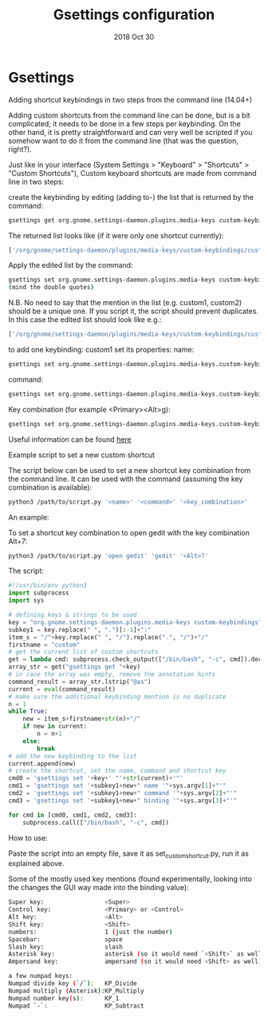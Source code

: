 #+TITLE:  Gsettings configuration
#+AUTHOR: Jeremy Ottley
#+EMAIL:  jeremy.ottley@gmail.com
#+DATE:   2018 Oct 30
#+TAGS:   gnome gsettings keybinding
#+PROPERTY: header-args:sh :results silent :tangle no

* Gsettings

Adding shortcut keybindings in two steps from the command line (14.04+)

Adding custom shortcuts from the command line can be done, but is a bit complicated; it needs to be done in a few steps per keybinding. On the other hand, it is pretty straightforward and can very well be scripted if you somehow want to do it from the command line (that was the question, right?).

Just like in your interface (System Settings > "Keyboard" > "Shortcuts" > "Custom Shortcuts"), Custom keyboard shortcuts are made from command line in two steps:

create the keybinding by editing (adding to-) the list that is returned by the command:
#+begin_src sh
gsettings get org.gnome.settings-daemon.plugins.media-keys custom-keybindings
#+end_src
The returned list looks like (if it were only one shortcut currently):
#+begin_src sh
['/org/gnome/settings-daemon/plugins/media-keys/custom-keybindings/custom0/']
#+end_src
Apply the edited list by the command:
#+begin_src sh
gsettings set org.gnome.settings-daemon.plugins.media-keys custom-keybindings "[<altered_list>]"
(mind the double quotes)
#+end_src
N.B. No need to say that the mention in the list (e.g. custom1, custom2) should be a unique one. If you script it, the script should prevent duplicates. In this case the edited list should look like e.g.:
#+begin_src sh
['/org/gnome/settings-daemon/plugins/media-keys/custom-keybindings/custom0/', '/org/gnome/settings-daemon/plugins/media-keys/custom-keybindings/custom1/']
#+end_src
to add one keybinding: custom1
set its properties:
name:
#+begin_src sh
gsettings set org.gnome.settings-daemon.plugins.media-keys.custom-keybinding:/org/gnome/settings-daemon/plugins/media-keys/custom-keybindings/custom1/ name '<newname>'
#+end_src
command:
#+begin_src sh
gsettings set org.gnome.settings-daemon.plugins.media-keys.custom-keybinding:/org/gnome/settings-daemon/plugins/media-keys/custom-keybindings/custom1/ command '<newcommand>'
#+end_src
Key combination (for example <Primary><Alt>g):
#+begin_src sh
gsettings set org.gnome.settings-daemon.plugins.media-keys.custom-keybinding:/org/gnome/settings-daemon/plugins/media-keys/custom-keybindings/custom1/ binding '<key_combination>'
#+end_src
Useful information can be found [[https://wiki.ubuntu.com/Keybindings][here]]

Example script to set a new custom shortcut

The script below can be used to set a new shortcut key combination from the command line. It can be used with the command (assuming the key combination is available):
#+begin_src sh
python3 /path/to/script.py '<name>' '<command>' '<key_combination>'
#+end_src
An example:

To set a shortcut key combination to open gedit with the key combination Alt+7:
#+begin_src sh
python3 /path/to/script.py 'open gedit' 'gedit' '<Alt>7'
#+end_src

The script:

#+begin_src python
#!/usr/bin/env python3
import subprocess
import sys

# defining keys & strings to be used
key = "org.gnome.settings-daemon.plugins.media-keys custom-keybindings"
subkey1 = key.replace(" ", ".")[:-1]+":"
item_s = "/"+key.replace(" ", "/").replace(".", "/")+"/"
firstname = "custom"
# get the current list of custom shortcuts
get = lambda cmd: subprocess.check_output(["/bin/bash", "-c", cmd]).decode("utf-8")
array_str = get("gsettings get "+key)
# in case the array was empty, remove the annotation hints
command_result = array_str.lstrip("@as")
current = eval(command_result)
# make sure the additional keybinding mention is no duplicate
n = 1
while True:
    new = item_s+firstname+str(n)+"/"
    if new in current:
        n = n+1
    else:
        break
# add the new keybinding to the list
current.append(new)
# create the shortcut, set the name, command and shortcut key
cmd0 = 'gsettings set '+key+' "'+str(current)+'"'
cmd1 = 'gsettings set '+subkey1+new+" name '"+sys.argv[1]+"'"
cmd2 = 'gsettings set '+subkey1+new+" command '"+sys.argv[2]+"'"
cmd3 = 'gsettings set '+subkey1+new+" binding '"+sys.argv[3]+"'"

for cmd in [cmd0, cmd1, cmd2, cmd3]:
    subprocess.call(["/bin/bash", "-c", cmd])
#+end_src
    
How to use:

Paste the script into an empty file, save it as set_customshortcut.py, run it as explained above.

Some of the mostly used key mentions (found experimentally, looking into the changes the GUI way made into the binding value):

#+begin_src sh
Super key:                 <Super>
Control key:               <Primary> or <Control>
Alt key:                   <Alt>
Shift key:                 <Shift>
numbers:                   1 (just the number)
Spacebar:                  space
Slash key:                 slash
Asterisk key:              asterisk (so it would need `<Shift>` as well)
Ampersand key:             ampersand (so it would need <Shift> as well)

a few numpad keys:
Numpad divide key (`/`):   KP_Divide
Numpad multiply (Asterisk):KP_Multiply
Numpad number key(s):      KP_1
Numpad `-`:                KP_Subtract
#+end_src

#+DESCRIPTION: A literate programming version of my Gsettings

#+OPTIONS:     num:nil toc:nil todo:nil tasks:nil tags:nil
#+OPTIONS:     skip:nil author:nil email:nil creator:nil timestamp:nil
#+INFOJS_OPT:  view:nil toc:nil ltoc:t mouse:underline buttons:0 path:http://orgmode.org/org-info.js
